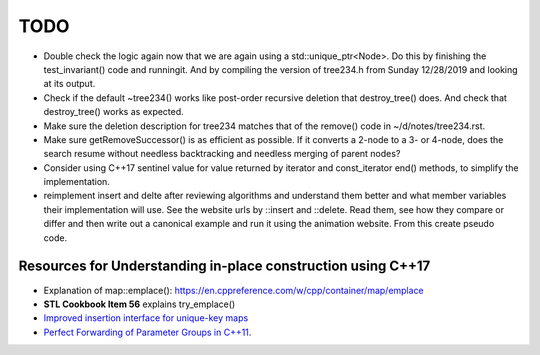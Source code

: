 TODO 
====

* Double check the logic again now that we are again using a std::unique_ptr<Node>. Do this by finishing the test_invariant() code and runningit. And by compiling the version of tree234.h
  from Sunday 12/28/2019 and looking at its output.

* Check if the default ~tree234() works like post-order recursive deletion that destroy_tree() does. And check that destroy_tree() works as expected. 

* Make sure the deletion description for tree234 matches that of the remove() code in ~/d/notes/tree234.rst. 

* Make sure getRemoveSuccessor() is as efficient as possible. If it converts a 2-node to a 3- or 4-node, does the search resume without needless backtracking and needless merging of parent nodes?

* Consider using C++17 sentinel value for value returned by iterator and const_iterator end() methods, to simplify the implementation.
* reimplement insert and delte after reviewing algorithms and understand them better and what member variables their implementation will use.
  See the website urls by ::insert and ::delete. Read them, see how they compare or differ and then write out a canonical example and run it
  using the animation website. From this create pseudo code.

Resources for Understanding in-place construction using C++17
-------------------------------------------------------------

*  Explanation of map::emplace(): https://en.cppreference.com/w/cpp/container/map/emplace 
*  **STL Cookbook Item 56** explains try_emplace()
* `Improved insertion interface for unique-key maps <https://isocpp.org/files/papers/n4279.html>`_
* `Perfect Forwarding of Parameter Groups in C++11 <http://cpptruths.blogspot.com/2012/06/perfect-forwarding-of-parameter-groups.html>`_.
